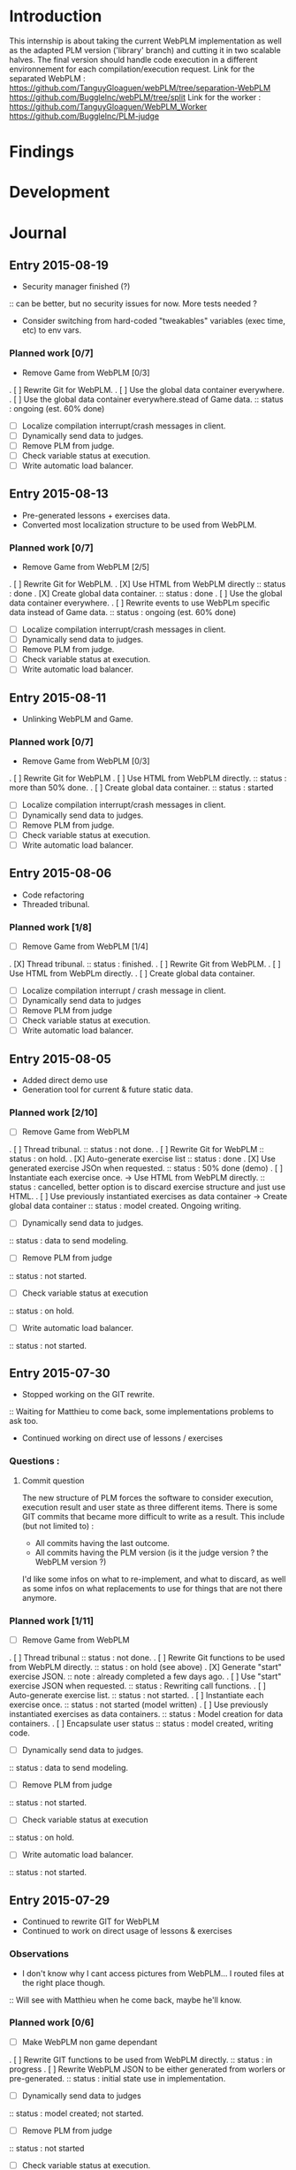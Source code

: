 * Introduction
This internship is about taking the current WebPLM implementation as well as the adapted PLM version ('library' branch) and cutting it in two scalable halves.
The final version should handle code execution in a different environnement for each compilation/execution request.
Link for the separated WebPLM :
https://github.com/TanguyGloaguen/webPLM/tree/separation-WebPLM
https://github.com/BuggleInc/webPLM/tree/split
Link for the worker :
https://github.com/TanguyGloaguen/WebPLM_Worker
https://github.com/BuggleInc/PLM-judge

* Findings
* Development
* Journal
** Entry 2015-08-19
- Security manager finished (?)
:: can be better, but no security issues for now. More tests needed ?
- Consider switching from hard-coded "tweakables" variables (exec time, etc) to env vars.
*** Planned work [0/7]
- Remove Game from WebPLM [0/3]
. [ ] Rewrite Git for WebPLM.
. [ ] Use the global data container everywhere.
. [ ] Use the global data container everywhere.stead of Game data.
:: status : ongoing (est. 60% done)
- [ ] Localize compilation interrupt/crash messages in client.
- [ ] Dynamically send data to judges.
- [ ] Remove PLM from judge.
- [ ] Check variable status at execution.
- [ ] Write automatic load balancer.

** Entry 2015-08-13
- Pre-generated lessons + exercises data.
- Converted most localization structure to be used from WebPLM.
*** Planned work [0/7]
- Remove Game from WebPLM [2/5]
. [ ] Rewrite Git for WebPLM.
. [X] Use HTML from WebPLM directly
:: status : done
. [X] Create global data container.
:: status : done
. [ ] Use the global data container everywhere.
. [ ] Rewrite events to use WebPLm specific data instead of Game data.
:: status : ongoing (est. 60% done)
- [ ] Localize compilation interrupt/crash messages in client.
- [ ] Dynamically send data to judges.
- [ ] Remove PLM from judge.
- [ ] Check variable status at execution.
- [ ] Write automatic load balancer.

** Entry 2015-08-11
- Unlinking WebPLM and Game.
*** Planned work [0/7]
- Remove Game from WebPLM [0/3]
. [ ] Rewrite Git for WebPLM
. [ ] Use HTML from WebPLM directly.
:: status : more than 50% done.
. [ ] Create global data container.
:: status : started
- [ ] Localize compilation interrupt/crash messages in client.
- [ ] Dynamically send data to judges.
- [ ] Remove PLM from judge.
- [ ] Check variable status at execution.
- [ ] Write automatic load balancer.

** Entry 2015-08-06
- Code refactoring
- Threaded tribunal.
*** Planned work [1/8]
- [ ] Remove Game from WebPLM [1/4]
. [X] Thread  tribunal.
:: status : finished.
. [ ] Rewrite Git from WebPLM.
. [ ] Use HTML from WebPLm directly.
. [ ] Create global data container.
- [ ] Localize compilation interrupt / crash message in client.
- [ ] Dynamically send data to judges
- [ ] Remove PLM from judge
- [ ] Check variable status at execution.
- [ ] Write automatic load balancer.

** Entry 2015-08-05
- Added direct demo use
- Generation tool for current & future static data.
*** Planned work [2/10]
- [ ] Remove Game from WebPLM
. [ ] Thread tribunal.
:: status : not done.
. [ ] Rewrite Git for WebPLM
:: status : on hold.
. [X] Auto-generate exercise list
:: status : done
. [X] Use generated exercise JSOn when requested.
:: status : 50% done (demo)
. [ ] Instantiate each exercise once. -> Use HTML from WebPLM directly.
:: status : cancelled, better option is to discard exercise structure and just use HTML.
. [ ] Use previously instantiated exercises as data container -> Create global data container
:: status : model created. Ongoing writing.
- [ ] Dynamically send data to judges.
:: status : data to send modeling.
- [ ] Remove PLM from judge
:: status : not started.
- [ ] Check variable status at execution
:: status : on hold.
- [ ] Write automatic load balancer.
:: status : not started.

** Entry 2015-07-30
- Stopped working on the GIT rewrite.
:: Waiting for Matthieu to come back, some implementations problems to ask too.
- Continued working on direct use of lessons / exercises
*** Questions :
**** Commit question
The new structure of PLM forces the software to consider execution, execution result and user state as three different items. There is some GIT commits that became more difficult to write as a result. This include (but not limited to) :
- All commits having the last outcome.
- All commits having the PLM version (is it the judge version ? the WebPLM version ?)
I'd like some infos on what to re-implement, and what to discard, as well as some infos on what replacements to use for things that are not there anymore.
*** Planned work [1/11]
- [ ] Remove Game from WebPLM
. [ ] Thread tribunal
:: status : not done.
. [ ] Rewrite Git functions to be used from WebPLM directly.
:: status : on hold (see above)
. [X] Generate "start" exercise JSON.
:: note : already completed a few days ago.
. [ ] Use "start" exercise JSON when requested.
:: status : Rewriting call functions.
. [ ] Auto-generate exercise list.
:: status : not started.
. [ ] Instantiate each exercise once.
:: status : not started (model written)
. [ ] Use previously instantiated exercises as data containers.
:: status : Model creation for data containers.
. [ ] Encapsulate user status
:: status : model created, writing code.
- [ ] Dynamically send data to judges.
:: status : data to send modeling.
- [ ] Remove PLM from judge
:: status : not started.
- [ ] Check variable status at execution
:: status : on hold.
- [ ] Write automatic load balancer.
:: status : not started.

** Entry 2015-07-29
- Continued to rewrite GIT for WebPLM
- Continued to work on direct usage of lessons & exercises
*** Observations
- I don't know why I cant access pictures from WebPLM... I routed files at the right place though.
:: Will see with Matthieu when he come back, maybe he'll know.
*** Planned work [0/6]
- [ ] Make WebPLM non game dependant
. [ ] Rewrite GIT functions to be used from WebPLM directly.
:: status : in progress
. [ ] Rewrite WebPLM JSON to be either generated from worlers or pre-generated.
:: status : initial state use in implementation.
- [ ] Dynamically send data to judges
:: status : model created; not started.
- [ ] Remove PLM from judge
:: status : not started
- [ ] Check variable status at execution.
:: status : on hold
- [ ] Write automatic load balancer.
:: status : not started.

** Entry 2015-07-28
- Started rewriting GIT for WebPLM directly
- Started lesson extracting & usage from WebPLM instead of PLM.
*** Planned work [0/6]
- [ ] Make WebPLM non game dependant
. [ ] Rewrite GIT functions to be used from WebPLM
:: status : ongoing.
. [ ] Rewrite WebPLM JSON messages to be either pre-generated or generated by workers.
:: status : initial state generation executed.
- [ ] Dynamically send data to judges.
:: status : model creation in progress.
- [ ] Remove PLM from judge
:: status  not started
- [ ] Check variable status at execution
:: status : on hold.
- [ ] Write automatic judge load balancer
:: status : not started.

** Entry 2015-07-27
- Wrote UML representation of both the PLM 2.X, current WebPLM and upcoming one.
- Generated all (implemented) initial worlds JSON data.
*** Planned work [0/5]
- [ ] Make WebPLM not game-dependant.
:: status : generating static data.
- [ ] Remove PLM from WebPLM
:: status : model creation nearly finished.
- [ ] Remove PLM from judge
:: status : model creation on hold.
- [ ] Check variable status at execution
:: status : on hold.
- [ ] Write automatic judge load balancer.
:: status : not started.

** Entry 2015-07-24
- Removed random from worlds.
- Solved a bug in judges.
*** Planned work [1/6]
- [X] Remove randomness in random worlds.
:: status : finished.
- [ ] Make WebPLM not game-dependant.
:: status : model creation in progress.
- [ ] Remove PLM form WebPLM.
:: status : not started.
- [ ] Remove PLM from judge
:: status : on hold.
- [ ] Check variable status at execution.
:: status : Started, on hold.
- [ ] Write automatic judge load balancer.
:: status : not started.

** Entry 2015-07-23
- Fixed a bunch of things.
- Added stream for Syso.
*** Planned work [6/10]
- [X] Repair Git bug.
:: status : done.
- [X] Clean WebPLM piping structure.
:: status : Done.
- [X] Clean judge structure.
:: status : Done.
- [X] Add output to stream.
:: status : Done.
- [X] Remove randomness in random worlds.
:: status : started.
- [ ] Check variable status at execution
:: status : not started.
- [X] Rewrite Git functions to be used remotely.
:: status : cancelled
- [ ] Write automatic judge load balancer.
:: status : not started
- [ ] Remove PLM from Judges
:: status : not started
- [ ] Remove PLM from WebPLM
:: status : not started.

** Entry 2015-07-21
- Started rewriting Judge structure.
- Finished PLM bug sorting, still can't generate the .jar
*** Planned work [5/8]
- [X] Repair Git bug.
:: status : bug repaired but can't compile yet. Will test on other computer.
- [X] Clean WebPLM piping structure.
:: status : started.
- [X] Clean Judge structure.
:: status : started.
- [X] Add output to stream
:: status : not started
- [ ] Check variable status in judge at execution.
:: status : not started
- [X] Rewrite Git functions to be used remotely
:: status : cancelled
- [ ] Write automatic Judge load balancer.
:: status : not started
- [ ] Remove PLM from WebPLM.
:: status : not started

** Entry 2015-07-20
- Written javadoc of the Judge, cleaned up some output code.
*** Planned work [4/6]
- [X] Repair Git bug.
:: status : nearly done; problem w/ compilation.
- [X] Clean WebPLM piping structure.
:: status : not started.
- [X] Clean Judge structure.
:: status : on hold.
- [X] Add output to stream
:: status : not started
- [ ] Check variable status in judge at execution
:: status : not started.
- [ ] Rewrite GIT functions to be used remotely
:: status : not started

** Entry 2015-07-16
- Docker install completed.
- Fixed some issues with return message queue clutter.
*** Planned work [0/4]
- [ ] 'clean' PLM to limit data carried by judges
:: status : on hold.
- [ ] Rewrite GIT functions to be used from WebPLM directly
:: theorized remote GIT client. On hold.
- [ ] Check variable status in judge at execution (judge-slave separation)
:: status : comes right after controller.
- [ ] Create controller.
:: status : ongoing.

** Entry 2015-07-09
- Docker install (long because a lot of hardware issues)
:: note : not yet complete.
*** Planned work [0/4]
- [ ] 'clean' PLM to limit data carried by judges.
:: status : ongoing. GIT removed today.
- [ ] Rewrite GIT functions to be used from WebPLM directly
:: status : not started yet. ETA end Jul. ?
- [ ] Check variable status in judges at execution.
:: status : on hold. Some studies done.
- [ ] Create controller.
:: status : merely started. (ideal) ETA Friday.

** Entry 2015-07-08
- Removed GIT from PLM.
- Some studies about future Judge structure.
:: see notes 8/7 1-3 or http://i.imgur.com/6SyA1Vt.jpg
- Began working on controller.
*** Planned work [0/4]
- [ ] 'clean' PLM to limit data carried by judges.
:: status : ongoing. GIT removed today.
- [ ] Rewrite GIT functions to be used from WebPLM directly
:: status : not started yet. ETA end Jul. ?
- [ ] Check variable status in judges at execution.
:: status : on hold. Some studies done.
- [ ] Create controller.
:: status : merely started. (ideal) ETA Friday.

** Entry 2015-07-07
- Added failsafe for crashes/infinite loops.
:: 2s message stream timeout / 30s execution limit.
*** Questions
- what am I supposed to retrieve from the remote JVM ? (data + format)
:: stack traces (limit to ~20 of useful ones (cut the top & bottom ones)
:: attribute values.
*** Planned work [2/5]
- [ ] 'clean' PLM to limit data carried by workers.
- [X] Rewrite GIT functions to be used from WebPLM directly.
- [ ] Create controller.
- [ ] Check variable status in workers at execution.
:: status : studying solutions
:: - jdi (com.sun.jdi) and two virtual machines.
:: - add security manager to the second VM
- [X] Failsafe for infinite loops & down workers.
:: status : DONE

** Entry 2015-07-06
- Updated the PLM data with MQ answers.
- Interface WebPLM to handle compilation calls.
- Aggregate stream messages in lists.
- Solve problems with actors eating messages from the MQ
*** Planned work [5/9]
- [X] Interface WebPLM to handle remote compilation calls
:: status : DONE. Second pass coming.
- [X] Update the PLM data with Message Queue answers
:: status : DONE
- [ ] 'clean' PLM to limit data carried by workers.
:: status : started. no ETA
- [X] Rewrite GIT functions to be used from WebPLM directly.
:: status : port in progress. No ETA yet.
- [X] Aggregate stream messages in lists.
:: status : DONE
- [X] Solve problems with actors 'eating' message queue items.
:: status : DONE (will maybe need more tests)
- [ ] Create controller.
- [ ] Check variable status in workers at execution.
- [X] Failsafe for infinite loops in workers & down workers for WebPLM.
:: status : finished for WebPLM. Not yet finished for the worker..

** Entry 2015-07-03
- Finished rewriting GIT push functions to handle remote compilation
- Finished worker-side GIT push data format.
*** Planned work [4/5]
- [X] Interface WebPLM to handle compilation calls
- [X] Update the PLM data with MQ answers
- [ ] 'clean' PLM to limit data caried by workers
- [X] Rewrite GIT functions to be used from WebPLM directly
:: status : execution is rewritten. Rest is coming but later.
- [X] Aggregate stream messages in lists with time synchronization.

** Entry 2015-07-02
- Started to write the GIT push function to handle remote compilation
- Started to write a worker-side GIT push data format.
*** Questions :
- Is it necessary to force "kind" in the commit JSON to first position ?
*** Planned work [3/4]
- [X] Interface WebPLM to handle compilation calls
:: status : 90%. ETA : Monday ?
- [X] Update the PLM data with MQ answers
:: status : well in. ETA this evening.
- [ ] 'clean' PLM to limit data carried by workers
:: status : some leads. ETA early Jul.
- [X] Rewrite GIT functions to be used from WebPLM directly

** Entry 2015-07-01
- Solved the lasting bug.
- Some more JSON converters translated.
*** Planned work [2/3]
- [X] Interface WebPLM to handle compilation calls
:: status : functionnal, about 90% done. ETA after [2]
:: note : might take a little longer to do because of PLM encapsulation.
- [X] Update the PLM data with MQ answers
:: status : started. ETA Thu.
- [ ] 'clean' PLM to limit data carried by workers.
:: status : making notes as the other points progresses. ETA early Jul.

** Entry 2015-06-30
- Finished compilation calls to workers
- Transmission of return messages implemented.
- Stream of world data implemented.
*** Problems to solve :
- A crash (?) happens sometimes. Maybe an old listener not shut down.
:: update 3:30 PM - It seems to be due to the GitSpy being told the code was executed but crashing with a NullPtrEx due to the execution result not being stored.
*** Planned work [3/4]
***** Client/Server implementation
- [X] Interface WebPLM to handle compilation via message queues
:: status : about 75% done. ETA Wed.
- [X] Update the PLM data with MQ answers
:: Status : identified ways to implement. ETA Wed./Thu.
- [X] Include JSON converters directly into the worker.
:: status : DONE
:: Note : buggles done. The rest will come as other problems are solved.
- [ ] 'clean' PLM to limit data carried by workers
:: status : not started. ETA early Jul.

** Entry 2015-06-29
- Learned & used Semaphores.
- Replaced WebPLM compilation calls with (partial) messages to workers.
- Basic structure to retrieve return messages.
*** Problems to solve.
- Problem woth RabbitMQ : some WebPLM actors seems to "eat" the replies for other actors despite the CorrelationID check.
:: Note : queue reinjections don't fix it (infinite loop ?)
:: Note : solution may be in the way we retrieve data from the queue.
*** Planned work [2/4]
**** Client/Server implementation
- [X] Interface WebPLM to handle compilation via message queues.
:: status : structure of code begun. ETA Tue. 18:00
- [X] Update the PLM data with MQ answers
:: status : idientified way to implement. ETA Tue./Wed.
- [X] Include JSON converters directly in the worker.
:: status : tinkered with. ETA Wed.
- [ ] 'clean' PLM to limit data carried by workers
:: status : not started. ETA early Jul.

** Entry 2015-06-26
- More tests with message queues. Ended tutorial, began PLM implementation.
- PLM implementation of message queue handling complete. Some bug solving to do still probably. The code isn't put in to compile yet (2:10 PM).
- A simple client was created to emulate the WebPLM. Basic tests allows me to believe everything is working as intended.
- Code is sent and compiles (tests made in Java with the custom client). Creating repository and cleaning up code. The Git spy still isn't disabled. (2:30 PM)
- Repositories created, Git disabled but the spy will need base PLM package change to be disabled. (3:50 PM)
*** Questions :
- What is a good way to include Scala code in a Java program (library or switch compiler to Scala ?) (see JSON converters for context)
*** Planned work [8/9]
**** Client/Server separation
- [X] Interface WebPLM to handle compilation via message queues.
:: TODO write the sender/consumer part
:: TODO add correlation ID management 
:: status : not started - ETA Tue.
- [X] Update the PLM data with message queue answers 
:: status : not started - ETA Wed.
- [X] Write the worker as a request message queue consumer and a reply message queue sender.
:: DONE
- [X] Include JSON converters written for webPLM directly in the worker.
:: status : tinkered with - ETA Mon.
- [ ] 'clean' PLM to limit data carried by workers.
:: status : not started - ETA early Jul.
- [X] Prepare & write remote calls
:: DONE
:: note : first version, doens't handle lesson/exercise transfer
**** Technologic alternatives.
- [X] Learn about the REST API.
:: CANCELLED
- [X] Learn about message queues
:: DONE

** Entry 2015-06-25
- Set-up Jabber
- Base class & interfaces
- Test with message queues.
*** Questions :
- Is RMI the right technology to handle the worker's return value ? (as of now the worker streams the world states)
- What technology is the right one for this problem, RMI or IDL ?
*** Planned work [4/4]
**** Client/Server separation
- [X] Rewrite PLM to handle remote calls
:: status : technologic alternatives study
- [X] Prepare & write remote calls
:: status : diagrams
**** Technologic alternatives
- [X] Learn about message queues
:: status : tutorial
- [X] Learn about IDL or RMI, choose which one to use.
:: status : in progress

** Entry 2015-06-24
- Set-up dev environment.
*** Planned Work [1/1]
- [X] Do the server/client separation.
:: status : no ETA

* Conclusion
